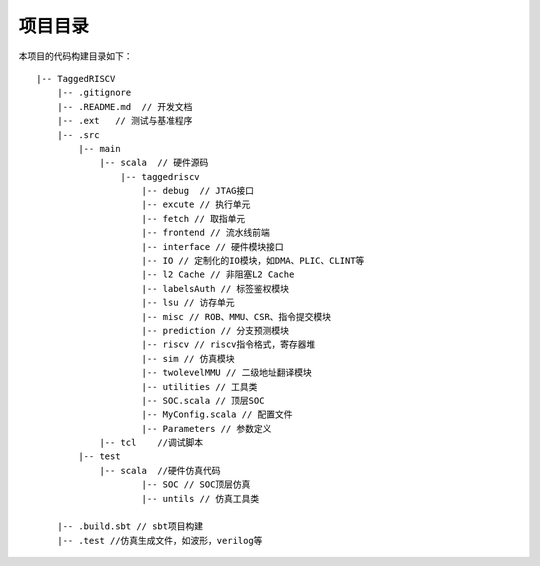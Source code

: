 .. role:: raw-html-m2r(raw)
   :format: html

项目目录
============================

本项目的代码构建目录如下：

::

    |-- TaggedRISCV
        |-- .gitignore
        |-- .README.md  // 开发文档
        |-- .ext   // 测试与基准程序
        |-- .src
            |-- main
                |-- scala  // 硬件源码
                    |-- taggedriscv
                        |-- debug  // JTAG接口
                        |-- excute // 执行单元
                        |-- fetch // 取指单元
                        |-- frontend // 流水线前端
                        |-- interface // 硬件模块接口
                        |-- IO // 定制化的IO模块，如DMA、PLIC、CLINT等
                        |-- l2 Cache // 非阻塞L2 Cache
                        |-- labelsAuth // 标签鉴权模块
                        |-- lsu // 访存单元
                        |-- misc // ROB、MMU、CSR、指令提交模块
                        |-- prediction // 分支预测模块
                        |-- riscv // riscv指令格式，寄存器堆
                        |-- sim // 仿真模块
                        |-- twolevelMMU // 二级地址翻译模块
                        |-- utilities // 工具类
                        |-- SOC.scala // 顶层SOC
                        |-- MyConfig.scala // 配置文件
                        |-- Parameters // 参数定义
                |-- tcl    //调试脚本
            |-- test
                |-- scala  //硬件仿真代码
                        |-- SOC // SOC顶层仿真
                        |-- untils // 仿真工具类

        |-- .build.sbt // sbt项目构建
        |-- .test //仿真生成文件，如波形，verilog等

.. image:: /asset/image/parter_new.png
    :align: center
    :scale: 75%